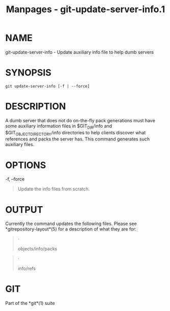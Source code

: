 #+TITLE: Manpages - git-update-server-info.1
* NAME
git-update-server-info - Update auxiliary info file to help dumb servers

* SYNOPSIS
#+begin_example
git update-server-info [-f | --force]
#+end_example

* DESCRIPTION
A dumb server that does not do on-the-fly pack generations must have
some auxiliary information files in $GIT_DIR/info and
$GIT_OBJECT_DIRECTORY/info directories to help clients discover what
references and packs the server has. This command generates such
auxiliary files.

* OPTIONS
-f, --force

#+begin_quote
Update the info files from scratch.

#+end_quote

* OUTPUT
Currently the command updates the following files. Please see
*gitrepository-layout*(5) for a description of what they are for:

#+begin_quote
·

objects/info/packs

#+end_quote

#+begin_quote
·

info/refs

#+end_quote

* GIT
Part of the *git*(1) suite
